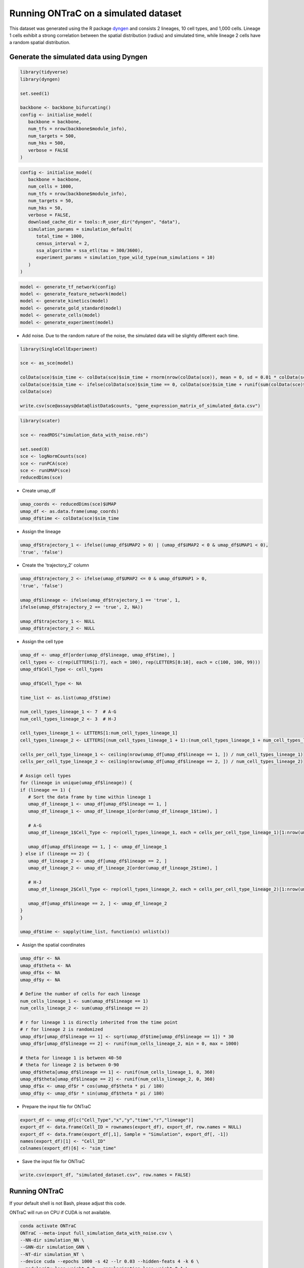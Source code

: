 Running ONTraC on a simulated dataset
=====================================

This dataset was generated using the R package `dyngen <https://github.com/dynverse/dyngen>`_
and consists 2 lineages, 10 cell types, and 1,000 cells. 
Lineage 1 cells exhibit a strong correlation between the spatial distribution 
(radius) and simulated time, while lineage 2 cells have a random spatial 
distribution.

.. image:: images/simulated_dataset/simulation_dataset_introduction.png
  :width: 700
  :alt: Simulated dataset introduction

Generate the simulated data using Dyngen
----------------------------------------

.. code-block:: console

   library(tidyverse)
   library(dyngen)
   
   set.seed(1)
   
   backbone <- backbone_bifurcating()
   config <- initialise_model(
      backbone = backbone,
      num_tfs = nrow(backbone$module_info),
      num_targets = 500,
      num_hks = 500,
      verbose = FALSE
   )


.. code-block:: console

   config <- initialise_model(
      backbone = backbone,
      num_cells = 1000,
      num_tfs = nrow(backbone$module_info),
      num_targets = 50,
      num_hks = 50,
      verbose = FALSE,
      download_cache_dir = tools::R_user_dir("dyngen", "data"),
      simulation_params = simulation_default(
         total_time = 1000,
         census_interval = 2, 
         ssa_algorithm = ssa_etl(tau = 300/3600),
         experiment_params = simulation_type_wild_type(num_simulations = 10)
      )
   )


.. code-block:: console

   model <- generate_tf_network(config)
   model <- generate_feature_network(model)
   model <- generate_kinetics(model)
   model <- generate_gold_standard(model)
   model <- generate_cells(model)
   model <- generate_experiment(model)


- Add noise. Due to the random nature of the noise, the simulated data will be slightly different each time.

.. code-block:: console

   library(SingleCellExperiment)
   
   sce <- as_sce(model)
   
   colData(sce)$sim_time <- colData(sce)$sim_time + rnorm(nrow(colData(sce)), mean = 0, sd = 0.01 * colData(sce)$sim_time)
   colData(sce)$sim_time <- ifelse(colData(sce)$sim_time == 0, colData(sce)$sim_time + runif(sum(colData(sce)$sim_time == 0), 0.01, 1), colData(sce)$sim_time)
   colData(sce)
   
   write.csv(sce@assays@data@listData$counts, "gene_expression_matrix_of_simulated_data.csv")


.. code-block:: console

   library(scater)
   
   sce <- readRDS("simulation_data_with_noise.rds")
   
   set.seed(8)
   sce <- logNormCounts(sce)
   sce <- runPCA(sce)
   sce <- runUMAP(sce)
   reducedDims(sce)


- Create umap_df

.. code-block:: console

   umap_coords <- reducedDims(sce)$UMAP
   umap_df <- as.data.frame(umap_coords)
   umap_df$time <- colData(sce)$sim_time


- Assign the lineage

.. code-block:: console

   umap_df$trajectory_1 <- ifelse((umap_df$UMAP2 > 0) | (umap_df$UMAP2 < 0 & umap_df$UMAP1 < 0), 
   'true', 'false')


- Create the 'trajectory_2' column

.. code-block:: console

   umap_df$trajectory_2 <- ifelse(umap_df$UMAP2 <= 0 & umap_df$UMAP1 > 0, 
   'true', 'false')
   
   umap_df$lineage <- ifelse(umap_df$trajectory_1 == 'true', 1, 
   ifelse(umap_df$trajectory_2 == 'true', 2, NA))
   
   umap_df$trajectory_1 <- NULL
   umap_df$trajectory_2 <- NULL


- Assign the cell type

.. code-block:: console

   umap_df <- umap_df[order(umap_df$lineage, umap_df$time), ]
   cell_types <- c(rep(LETTERS[1:7], each = 100), rep(LETTERS[8:10], each = c(100, 100, 99)))
   umap_df$Cell_Type <- cell_types
   
   umap_df$Cell_Type <- NA
   
   time_list <- as.list(umap_df$time)
   
   num_cell_types_lineage_1 <- 7  # A-G
   num_cell_types_lineage_2 <- 3  # H-J
   
   cell_types_lineage_1 <- LETTERS[1:num_cell_types_lineage_1]
   cell_types_lineage_2 <- LETTERS[(num_cell_types_lineage_1 + 1):(num_cell_types_lineage_1 + num_cell_types_lineage_2)]
   
   cells_per_cell_type_lineage_1 <- ceiling(nrow(umap_df[umap_df$lineage == 1, ]) / num_cell_types_lineage_1)
   cells_per_cell_type_lineage_2 <- ceiling(nrow(umap_df[umap_df$lineage == 2, ]) / num_cell_types_lineage_2)
   
   # Assign cell types
   for (lineage in unique(umap_df$lineage)) {
   if (lineage == 1) {
      # Sort the data frame by time within lineage 1
      umap_df_lineage_1 <- umap_df[umap_df$lineage == 1, ]
      umap_df_lineage_1 <- umap_df_lineage_1[order(umap_df_lineage_1$time), ]
      
      # A-G
      umap_df_lineage_1$Cell_Type <- rep(cell_types_lineage_1, each = cells_per_cell_type_lineage_1)[1:nrow(umap_df_lineage_1)]
      
      umap_df[umap_df$lineage == 1, ] <- umap_df_lineage_1
   } else if (lineage == 2) {
      umap_df_lineage_2 <- umap_df[umap_df$lineage == 2, ]
      umap_df_lineage_2 <- umap_df_lineage_2[order(umap_df_lineage_2$time), ]
      
      # H-J
      umap_df_lineage_2$Cell_Type <- rep(cell_types_lineage_2, each = cells_per_cell_type_lineage_2)[1:nrow(umap_df_lineage_2)]
      
      umap_df[umap_df$lineage == 2, ] <- umap_df_lineage_2
   }
   }
   
   umap_df$time <- sapply(time_list, function(x) unlist(x))


- Assign the spatial coordinates

.. code-block:: console

   umap_df$r <- NA
   umap_df$theta <- NA
   umap_df$x <- NA
   umap_df$y <- NA
   
   # Define the number of cells for each lineage
   num_cells_lineage_1 <- sum(umap_df$lineage == 1)
   num_cells_lineage_2 <- sum(umap_df$lineage == 2)
   
   # r for lineage 1 is directly inherited from the time point
   # r for lineage 2 is randomized
   umap_df$r[umap_df$lineage == 1] <- sqrt(umap_df$time[umap_df$lineage == 1]) * 30
   umap_df$r[umap_df$lineage == 2] <- runif(num_cells_lineage_2, min = 0, max = 1000)
   
   # theta for lineage 1 is between 40-50
   # theta for lineage 2 is between 0-90
   umap_df$theta[umap_df$lineage == 1] <- runif(num_cells_lineage_1, 0, 360)
   umap_df$theta[umap_df$lineage == 2] <- runif(num_cells_lineage_2, 0, 360)
   umap_df$x <- umap_df$r * cos(umap_df$theta * pi / 180)
   umap_df$y <- umap_df$r * sin(umap_df$theta * pi / 180)


- Prepare the input file for ONTraC

.. code-block:: console

   export_df <- umap_df[c("Cell_Type","x","y","time","r","lineage")]
   export_df <- data.frame(Cell_ID = rownames(export_df), export_df, row.names = NULL)
   export_df <- data.frame(export_df[,1], Sample = "Simulation", export_df[, -1])
   names(export_df)[1] <- "Cell_ID"
   colnames(export_df)[6] <- "sim_time"

- Save the input file for ONTraC

.. code-block:: console

   write.csv(export_df, "simulated_dataset.csv", row.names = FALSE)


Running ONTraC
--------------

If your default shell is not Bash, please adjust this code.

ONTraC will run on CPU if CUDA is not available.

.. code-block:: console

   conda activate ONTraC
   ONTraC --meta-input full_simulation_data_with_noise.csv \
   --NN-dir simulation_NN \
   --GNN-dir simulation_GNN \
   --NT-dir simulation_NT \
   --device cuda --epochs 1000 -s 42 --lr 0.03 --hidden-feats 4 -k 6 \
   --modularity-loss-weight 0.3 --regularization-loss-weight 0.1 \
   --purity-loss-weight 300 --beta 0.03 2>&1 | tee simulation.log


Results visualization
---------------------

Please see the :doc:`visualization` tutorials for details.

- Loading results

.. code-block:: console

   from ONTraC.analysis.data import AnaData
   from optparse import Values
   
   options = Values()
   options.NN_dir = 'simulation_NN'
   options.GNN_dir = 'simulation_GNN'
   options.NT_dir = 'simulation_NT'
   options.log = 'simulation.log'
   options.reverse = True  # Set it to False if you don't want reverse NT score
   options.output = None  # We save the output figure by our self here
   ana_data = AnaData(options)


- Spatial cell type distribution

.. code-block:: console

   from ONTraC.analysis.cell_type import plot_spatial_cell_type_distribution_dataset_from_anadata

   cell_type_pal = {'A': '#7CAE00',
                  'B': '#00BC5A',
                  'C': '#00C0B3',
                  'D': '#00B4F0',
                  'E': '#8E92FF',
                  'F': '#EA6AF1',
                  'G': '#FF64B0',
                  'H': '#C42F5D',
                  'I': '#A45900',
                  'J': '#6A7300'}
   
   
   
   fig, axes = plot_spatial_cell_type_distribution_dataset_from_anadata(ana_data = ana_data,
                  palette=cell_type_pal)
   fig.savefig('figures/Spatial_cell_type.png', dpi=150)

.. image:: images/simulated_dataset/simulation_spatial_cell_type.png
  :width: 700
  :alt: Simulated spatial cell types


- Cell-level NT score spatial distribution

.. code-block:: console

   from ONTraC.analysis.spatial import plot_cell_NT_score_dataset_from_anadata

   fig, ax = plot_cell_NT_score_dataset_from_anadata(ana_data=ana_data)
   fig.savefig('cell_level_NT_score.png', dpi=300)

.. image:: images/simulated_dataset/simulation_cell_level_NT_score.png
  :width: 700
  :alt: Cell level NT score

